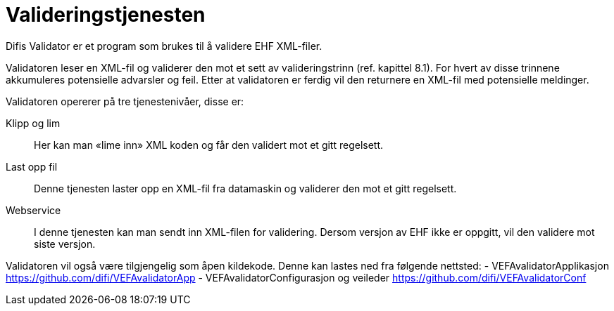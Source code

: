 # Valideringstjenesten

Difis Validator er et program som brukes til å validere EHF XML-filer.

Validatoren leser en XML-fil og validerer den mot et sett av valideringstrinn (ref. kapittel 8.1). For hvert av disse trinnene akkumuleres potensielle advarsler og feil.  Etter at validatoren er ferdig vil den returnere en XML-fil med potensielle meldinger.

Validatoren opererer på tre tjenestenivåer, disse er:

Klipp og lim::
Her kan man «lime inn» XML koden og får den validert mot et gitt regelsett.

Last opp fil::
Denne tjenesten laster opp en XML-fil fra datamaskin og validerer den mot et gitt regelsett.

Webservice::
I denne tjenesten kan man sendt inn XML-filen for validering. Dersom versjon av EHF ikke er oppgitt, vil den validere mot siste versjon.

Validatoren vil også være tilgjengelig som åpen kildekode. Denne kan lastes ned fra følgende nettsted:
-	VEFAvalidatorApplikasjon https://github.com/difi/VEFAvalidatorApp
-	VEFAvalidatorConfigurasjon og veileder https://github.com/difi/VEFAvalidatorConf
